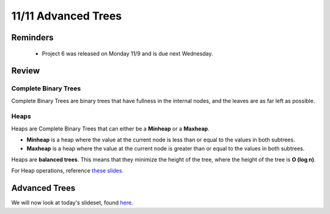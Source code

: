11/11 Advanced Trees
====================
Reminders
^^^^^^^^^

    * Project 6 was released on Monday 11/9 and is due next Wednesday.

Review
^^^^^^

Complete Binary Trees
~~~~~~~~~~~~~~~~~~~~~
Complete Binary Trees are binary trees that have fullness in the internal nodes, and the leaves are as far left as possible.

Heaps
~~~~~
Heaps are Complete Binary Trees that can either be a **Minheap** or a **Maxheap**.

* **Minheap** is a heap where the value at the current node is less than or equal to the values in both subtrees.

* **Maxheap** is a heap where the value at the current node is greater than or equal to the values in both subtrees.

Heaps are **balanced trees**. This means that they minimize the height of the tree, where the height of the tree is **O (log n)**.

For Heap operations, reference `these slides. <https://www.cs.umd.edu/class/fall2020/cmsc132/lectures/Week11/HeapsPriorityQueues.pdf>`_

Advanced Trees
^^^^^^^^^^^^^^

We will now look at today's slideset, found `here. <http://www.cs.umd.edu/class/fall2020/cmsc132/labs/Week11/AdvancedTrees.pdf>`_